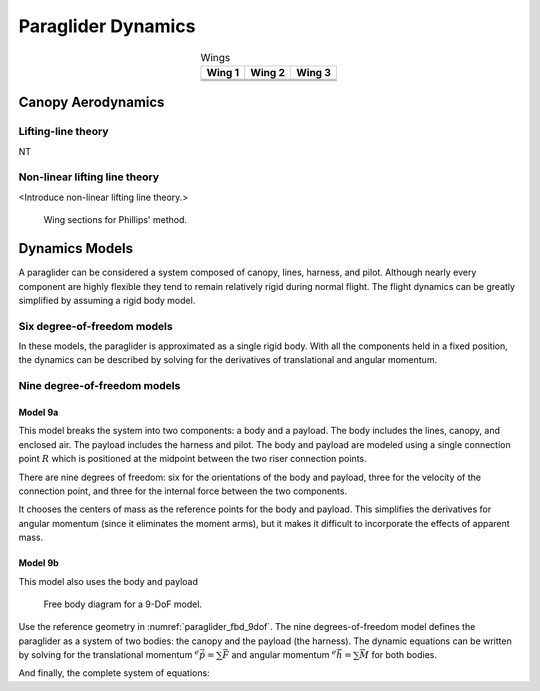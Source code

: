 *******************
Paraglider Dynamics
*******************

.. list-table:: Wings
   :header-rows: 1
   :align: center

   * - Wing 1
     - Wing 2
     - Wing 3
   * - .. image:: figures/paraglider/geometry/foil2.*
     - .. image:: figures/paraglider/geometry/foil2.*
     - .. image:: figures/paraglider/geometry/foil2.*
   * - .. image:: figures/paraglider/geometry/foil2.*
     - .. image:: figures/paraglider/geometry/foil2.*
     - .. image:: figures/paraglider/geometry/foil2.*
   * - .. image:: figures/paraglider/geometry/foil2.*
     - .. image:: figures/paraglider/geometry/foil2.*
     - .. image:: figures/paraglider/geometry/foil2.*


Canopy Aerodynamics
===================


Lifting-line theory
-------------------

NT


Non-linear lifting line theory
------------------------------

<Introduce non-linear lifting line theory.>

.. figure:: figures/paraglider/dynamics/phillips_scratch.*

   Wing sections for Phillips' method.


Dynamics Models
===============

A paraglider can be considered a system composed of canopy, lines, harness,
and pilot. Although nearly every component are highly flexible they tend to
remain relatively rigid during normal flight. The flight dynamics can be
greatly simplified by assuming a rigid body model.


Six degree-of-freedom models
----------------------------

In these models, the paraglider is approximated as a single rigid body.
With all the components held in a fixed position, the dynamics can be
described by solving for the derivatives of translational and angular
momentum.



Nine degree-of-freedom models
-----------------------------

Model 9a
^^^^^^^^

This model breaks the system into two components: a body and a payload. The
body includes the lines, canopy, and enclosed air. The payload includes the
harness and pilot. The body and payload are modeled using a single connection
point :math:`R` which is positioned at the midpoint between the two riser
connection points.

There are nine degrees of freedom: six for the orientations of the body and
payload, three for the velocity of the connection point, and three for the
internal force between the two components.

It chooses the centers of mass as the reference points for the body and
payload. This simplifies the derivatives for angular momentum (since it
eliminates the moment arms), but it makes it difficult to incorporate the
effects of apparent mass.


Model 9b
^^^^^^^^

This model also uses the body and payload 


.. _paraglider_fbd_9dof:
.. figure:: figures/paraglider/dynamics/paraglider_fbd_9dof.*

   Free body diagram for a 9-DoF model.

Use the reference geometry in :numref:`paraglider_fbd_9dof`. The nine
degrees-of-freedom model defines the paraglider as a system of two bodies: the
canopy and the payload (the harness). The dynamic equations can be written by
solving for the translational momentum :math:`^e \dot{\vec{p}}
= \sum{\vec{F}}` and angular momentum :math:`^e \dot{\vec{h}} = \sum \vec{M}`
for both bodies.

.. math::
   :label: 9dof_body_p

   \begin{aligned}
   {\vec{p}^b_{b/e}}
      &= m_b \, \vec{v}^b_{B/e} \\
      &= m_b \left(
            {\vec{v}^b_{R/e}}
            + {\vec{\omega}^b_{b/e}} \times {\vec{r}^b_{B/R}}
         \right)
   \end{aligned}

.. math::
   :label: 9dof_body_p_dot

   \begin{aligned}
   {^e \dot{\vec{p}}^b_{b/e}}
      &= m_b \left( 
            {^e \dot{\vec{v}}_{R/e}}
            + {^e\dot{\vec{\omega}}_{b/e}} \times {\vec{r}^b_{B/R}}
            + {\vec{\omega}^b_{b/e}} \times {^e\dot{\vec{r}}^b_{B/R}}
         \right)

      &= m_b \left(
            {^b\dot{\vec{v}}^b_{R/e}}
            + {\vec{\omega}^b_{b/e}} \times {\vec{v}^b_{R/e}}
            + {^b\dot{\vec{\omega}}^b_{b/e}} \times {\vec{r}^b_{B/R}}
            + {\vec{\omega}^b_{b/e}} \times \left(
               {\cancelto{0}{^b \dot{\vec{r}}^b_{B/R}}}
               + {\vec{\omega}^b_{b/e}} \times {\vec{r}^b_{B/R}}
              \right)
         \right)

      &= m_b \left(
            {^b\dot{\vec{v}}^b_{R/e}}
            + {\vec{\omega}^b_{b/e}} \times {\vec{v}^b_{R/e}}
            + {^b\dot{\vec{\omega}}^b_{b/e}} \times {\vec{r}^b_{B/R}} 
            + {\vec{\omega}^b_{b/e}} \times {\vec{\omega}^b_{b/e}} \times {\vec{r}^b_{B/R}}
         \right)

      &= {\vec{F}^b_{\textrm{wing,aero}}} + {\vec{F}^b_{\textrm{wing,weight}}} - {\vec{F}^b_R}
   \end{aligned}

.. math::
   :label: 9dof_payload_p_dot

   \begin{aligned}
   {^e \dot{\vec{p}}^p_{p/e}}
      &= m_p \left( 
            {^e \dot{\vec{v}}_{R/e}}
            + {^e\dot{\vec{\omega}}_{p/e}} \times {\vec{r}^p_{P/R}}
            + {\vec{\omega}^p_{p/e}} \times {^e\dot{\vec{r}}^p_{P/R}}
         \right)

      &= m_p \left(
            {^p\dot{\vec{v}}^p_{R/e}}
            + {\vec{\omega}^p_{p/e}} \times {\vec{v}^p_{R/e}}
            + {^p\dot{\vec{\omega}}^p_{p/e}} \times {\vec{r}^p_{P/R}}
            + {\vec{\omega}^p_{p/e}} \times \left(
               {\cancelto{0}{^p \dot{\vec{r}}^p_{P/R}}}
               + {\vec{\omega}^p_{p/e}} \times {\vec{r}^p_{P/R}}
              \right)
         \right)

      &= m_p \left(
            {^p\dot{\vec{v}}^p_{R/e}}
            + {\vec{\omega}^p_{p/e}} \times {\vec{v}^p_{R/e}}
            + {^p\dot{\vec{\omega}}^p_{p/e}} \times {\vec{r}^p_{p/R}} 
            + {\vec{\omega}^p_{p/e}} \times {\vec{\omega}^p_{p/e}} \times {\vec{r}^p_{P/R}}
         \right)

      &= {\vec{F}^p_{\textrm{payload,aero}}} + {\vec{F}^p_{\textrm{payload,weight}}} + {\vec{F}^p_R}
   \end{aligned}


.. math::
   :label: 9dof_body_h_dot

   \begin{aligned}
   {^e \dot{\vec{h}}_b}
      &= {^b\dot{\vec{h}}_b}
         + {\vec{\omega}^b_{b/e} \times \vec{h}_b}

      &= {\mat{J^b_B}{^b \dot{\vec{\omega}}^b_{b/e}}}
         + {\vec{\omega} \times \left( \mat{J^b_B} \vec{\omega}^b_{b/e} \right)}

      &= {\vec{M}^b_{\textrm{wing,aero}}}
         + {\vec{M}^b_{\textrm{wing,weight}}}
         - {\vec{r}^b_{R/B} \times \vec{F}^b_R}
         - \vec{M}^b_R
   \end{aligned}


.. math::
   :label: 9dof_payload_h_dot

   \begin{aligned}
   {^e \dot{\vec{h}}_p}
      &= {^p\dot{\vec{h}}_p}
         + {\vec{\omega}^p_{p/e} \times \vec{h}_p}

      &= {\mat{J^p_P}{^p \dot{\vec{\omega}}^p_{p/e}}}
         + {\vec{\omega} \times \left( \mat{J^p_P} \vec{\omega}^p_{p/e} \right)}

      &= {\vec{M}^p_{\textrm{wing,aero}}}
         + {\vec{M}^p_{\textrm{wing,weight}}}
         - {\vec{r}^p_{R/P} \times \vec{F}^p_R}
         - \vec{M}^p_R
   \end{aligned}

And finally, the complete system of equations:

.. math::
   :label: 9dof_linear_system

   \begin{bmatrix}
      {m_b \mat{I_3}} & {-m_b \crossmat{\vec{r}^b_{B/R}}} & {\mat{0_{3\times3}}} & {\mat{I_3}}\\
      {m_p \mat{C_{p/b}}} & {\mat{0_{3\times3}}} & {-m_p \crossmat{\vec{r}^p_{p/R}}} & {-\mat{C_{p/b}}}\\
      {\mat{0_{3\times3}}} & {\mat{J^b_B}} & {\mat{0_{3\times3}}} & {-\crossmat{\vec{r}^b_{R/B}}}\\
      {\mat{0_{3\times3}}} & {\mat{0_{3\times3}}} & {\mat{J^p_P}} & {\crossmat{\vec{r}^p_{P/R}} \mat{C_{p/b}}}
   \end{bmatrix}
   \begin{bmatrix}
      {^b \dot{\vec{v}}^b_{R/e}}\\
      {^b \dot{\vec{\omega}}^b_{b/e}}\\
      {^b \dot{\vec{\omega}}^b_{p/e}}\\
      {\vec{F}^b_R}
   \end{bmatrix}
   =\begin{bmatrix}
      {\vec{F}^b_{\textrm{wing,aero}}}
      + {\vec{F}^b_{\textrm{wing,weight}}}
      - {m_b \, {\vec{\omega}^b_{b/e}} \times {\vec{v}^b_{R/e}}}
      - {m_b \, {\vec{\omega}^b_{b/e}} \times {\vec{\omega}^b_{b/e}} \times {\vec{r}^b_{B/R}}}\\
      {\vec{F}^b_{\textrm{p,aero}}}
      + {\vec{F}^p_{\textrm{p,weight}}}
      - {m_p \, {\vec{\omega}^p_{b/e}} \times {\vec{v}^p_{R/e}}}
      - {m_p \, {\vec{\omega}^p_{p/e}} \times {\vec{\omega}^p_{p/e}} \times {\vec{r}^p_{P/R}}}\\
      {\vec{M}^b_{\textrm{wing,aero}}}
      + {\vec{M}^b_{\textrm{wing,weight}}}
      - {\vec{M}^b_R}
      - {\vec{\omega}^b_{b/e} \times \left( {\mat{J^b_B} \vec{\omega}^b_{b/e}} \right)}\\
      {\vec{M}^p_{\textrm{p,aero}}}
      + {\vec{M}^p_R}
      - {\vec{\omega}^p_{p/e} \times \left( {\mat{J^p_P} \vec{\omega}^p_{p/e}} \right)}
   \end{bmatrix}
